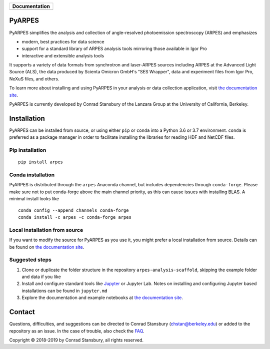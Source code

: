 +-----------------------+
| **Documentation**     |
+=======================+
| |Documentation|       |
+-----------------------+

.. |Documentation| image:: https://img.shields.io/badge/api-reference-blue.svg
   :target: https://arpes.netlify.com/

.. image:: https://dev.azure.com/lanzara-group/PyARPES/_apis/build/status/PyARPES%20CI%20Build?branchName=master
   :target: https://dev.azure.com/lanzara-group/PyARPES/_build?definitionId=2

.. image:: https://img.shields.io/azure-devops/coverage/lanzara-group/PyARPES/2.svg
   :target: https://dev.azure.com/lanzara-group/PyARPES/_build?definitionId=2

.. image:: https://img.shields.io/pypi/v/arpes.svg
   :target: https://pypi.org/project/arpes/

.. image:: https://img.shields.io/conda/v/arpes/arpes.svg
   :target: https://anaconda.org/arpes/arpes

.. image:: https://img.shields.io/pypi/pyversions/arpes.svg
   :target: https://pypi.org/project/arpes/

PyARPES
=======

PyARPES simplifies the analysis and collection of angle-resolved photoemission spectroscopy (ARPES) and emphasizes

* modern, best practices for data science
* support for a standard library of ARPES analysis tools mirroring those available in Igor Pro
* interactive and extensible analysis tools

It supports a variety of data formats from synchrotron and laser-ARPES sources including ARPES at the Advanced
Light Source (ALS), the data produced by Scienta Omicron GmbH's "SES Wrapper", data and experiment files from
Igor Pro, NeXuS files, and others.

To learn more about installing and using PyARPES in your analysis or data collection application,
visit `the documentation site`_.

PyARPES is currently developed by Conrad Stansbury of the Lanzara Group at the University of California, Berkeley.

Installation
============

PyARPES can be installed from source, or using either ``pip`` or ``conda`` into a Python 3.6 or 3.7 environment.
``conda`` is preferred as a package manager in order to facilitate installing the libraries for reading HDF and
NetCDF files.

Pip installation
----------------

::

   pip install arpes


Conda installation
------------------

PyARPES is distributed through the ``arpes`` Anaconda channel, but includes dependencies through ``conda-forge``.
Please make sure not to put conda-forge above the main channel priority, as this can cause issues with installing BLAS.
A minimal install looks like

::

   conda config --append channels conda-forge
   conda install -c arpes -c conda-forge arpes


Local installation from source
------------------------------

If you want to modify the source for PyARPES as you use it, you might prefer a local installation from source.
Details can be found on `the documentation site`_.


Suggested steps
---------------

1. Clone or duplicate the folder structure in the repository ``arpes-analysis-scaffold``,
   skipping the example folder and data if you like
2. Install and configure standard tools like Jupyter_ or Jupyter Lab. Notes on installing
   and configuring Jupyter based installations can be found in ``jupyter.md``
3. Explore the documentation and example notebooks at `the documentation site`_.

Contact
=======

Questions, difficulties, and suggestions can be directed to Conrad Stansbury (chstan@berkeley.edu)
or added to the repository as an issue. In the case of trouble, also check the `FAQ`_.

Copyright |copy| 2018-2019 by Conrad Stansbury, all rights reserved.

.. |copy|   unicode:: U+000A9 .. COPYRIGHT SIGN

.. _Jupyter: https://jupyter.org/
.. _the documentation site: https://arpes.netlify.com/
.. _contributing: https://arpes.netlify.com/#/contributing
.. _FAQ: https://arpes.netlify.com/#/faq

